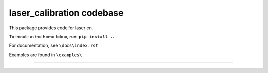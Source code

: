 laser_calibration codebase
========================

This package provides code for laser cn. 

To install: at the home folder, run: ``pip install .``.

For documentation, see ``\docs\index.rst``

Examples are found in ``\examples\``


---------------
